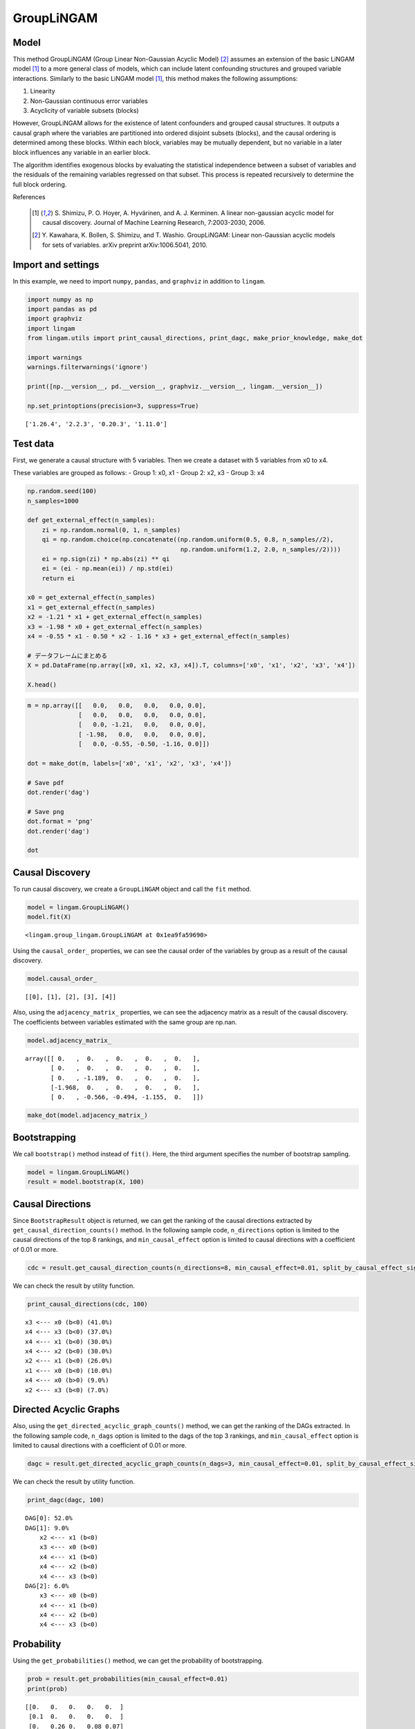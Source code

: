GroupLiNGAM
===========

Model
-------------------
This method GroupLiNGAM (Group Linear Non-Gaussian Acyclic Model) [2]_ assumes an extension of the basic LiNGAM model [1]_ to a more general class of models, which can include latent confounding structures and grouped variable interactions.
Similarly to the basic LiNGAM model [1]_, this method makes the following assumptions:

#. Linearity
#. Non-Gaussian continuous error variables
#. Acyclicity of variable subsets (blocks)

However, GroupLiNGAM allows for the existence of latent confounders and grouped causal structures. It outputs a causal graph where the variables are partitioned into ordered disjoint subsets (blocks), and the causal ordering is determined among these blocks. Within each block, variables may be mutually dependent, but no variable in a later block influences any variable in an earlier block.

The algorithm identifies exogenous blocks by evaluating the statistical independence between a subset of variables and the residuals of the remaining variables regressed on that subset. This process is repeated recursively to determine the full block ordering.

References

    .. [1] S. Shimizu, P. O. Hoyer, A. Hyvärinen, and A. J. Kerminen.
       A linear non-gaussian acyclic model for causal discovery.
       Journal of Machine Learning Research, 7:2003-2030, 2006.
    .. [2] Y. Kawahara, K. Bollen, S. Shimizu, and T. Washio.
       GroupLiNGAM: Linear non-Gaussian acyclic models for sets of variables.
       arXiv preprint arXiv:1006.5041, 2010.

Import and settings
-------------------

In this example, we need to import ``numpy``, ``pandas``, and
``graphviz`` in addition to ``lingam``.

.. code:: ipython3

    import numpy as np
    import pandas as pd
    import graphviz
    import lingam
    from lingam.utils import print_causal_directions, print_dagc, make_prior_knowledge, make_dot

    import warnings
    warnings.filterwarnings('ignore')

    print([np.__version__, pd.__version__, graphviz.__version__, lingam.__version__])

    np.set_printoptions(precision=3, suppress=True)


.. parsed-literal::

    ['1.26.4', '2.2.3', '0.20.3', '1.11.0']


Test data
---------

First, we generate a causal structure with 5 variables. Then we create a
dataset with 5 variables from x0 to x4.

These variables are grouped as follows: - Group 1: x0, x1 - Group 2: x2,
x3 - Group 3: x4

.. code:: ipython3

    np.random.seed(100)
    n_samples=1000

    def get_external_effect(n_samples):
        zi = np.random.normal(0, 1, n_samples)
        qi = np.random.choice(np.concatenate((np.random.uniform(0.5, 0.8, n_samples//2),
                                              np.random.uniform(1.2, 2.0, n_samples//2))))
        ei = np.sign(zi) * np.abs(zi) ** qi
        ei = (ei - np.mean(ei)) / np.std(ei)
        return ei

    x0 = get_external_effect(n_samples)
    x1 = get_external_effect(n_samples)
    x2 = -1.21 * x1 + get_external_effect(n_samples)
    x3 = -1.98 * x0 + get_external_effect(n_samples)
    x4 = -0.55 * x1 - 0.50 * x2 - 1.16 * x3 + get_external_effect(n_samples)

    # データフレームにまとめる
    X = pd.DataFrame(np.array([x0, x1, x2, x3, x4]).T, columns=['x0', 'x1', 'x2', 'x3', 'x4'])

    X.head()




.. raw:: html

    <div>
    <style scoped>
        .dataframe tbody tr th:only-of-type {
            vertical-align: middle;
        }

        .dataframe tbody tr th {
            vertical-align: top;
        }

        .dataframe thead th {
            text-align: right;
        }
    </style>
    <table border="1" class="dataframe">
      <thead>
        <tr style="text-align: right;">
          <th></th>
          <th>x0</th>
          <th>x1</th>
          <th>x2</th>
          <th>x3</th>
          <th>x4</th>
        </tr>
      </thead>
      <tbody>
        <tr>
          <th>0</th>
          <td>-1.608789</td>
          <td>1.230028</td>
          <td>-1.516625</td>
          <td>3.914554</td>
          <td>-6.042585</td>
        </tr>
        <tr>
          <th>1</th>
          <td>0.078166</td>
          <td>-0.040099</td>
          <td>0.073176</td>
          <td>-0.454598</td>
          <td>0.860043</td>
        </tr>
        <tr>
          <th>2</th>
          <td>0.741542</td>
          <td>-0.228636</td>
          <td>0.024761</td>
          <td>-1.807335</td>
          <td>3.379655</td>
        </tr>
        <tr>
          <th>3</th>
          <td>-0.043394</td>
          <td>0.002091</td>
          <td>0.499962</td>
          <td>0.709751</td>
          <td>-1.574337</td>
        </tr>
        <tr>
          <th>4</th>
          <td>0.549565</td>
          <td>-0.352250</td>
          <td>2.541741</td>
          <td>-0.000427</td>
          <td>-1.948394</td>
        </tr>
      </tbody>
    </table>
    </div>



.. code:: ipython3

    m = np.array([[   0.0,   0.0,   0.0,   0.0, 0.0],
                  [   0.0,   0.0,   0.0,   0.0, 0.0],
                  [   0.0, -1.21,   0.0,   0.0, 0.0],
                  [ -1.98,   0.0,   0.0,   0.0, 0.0],
                  [   0.0, -0.55, -0.50, -1.16, 0.0]])

    dot = make_dot(m, labels=['x0', 'x1', 'x2', 'x3', 'x4'])

    # Save pdf
    dot.render('dag')

    # Save png
    dot.format = 'png'
    dot.render('dag')

    dot




.. image:: ../image/group_lingam.svg



Causal Discovery
----------------

To run causal discovery, we create a ``GroupLiNGAM`` object and call the
``fit`` method.

.. code:: ipython3

    model = lingam.GroupLiNGAM()
    model.fit(X)




.. parsed-literal::

    <lingam.group_lingam.GroupLiNGAM at 0x1ea9fa59690>



Using the ``causal_order_`` properties, we can see the causal order of
the variables by group as a result of the causal discovery.

.. code:: ipython3

    model.causal_order_




.. parsed-literal::

    [[0], [1], [2], [3], [4]]



Also, using the ``adjacency_matrix_`` properties, we can see the
adjacency matrix as a result of the causal discovery. The coefficients
between variables estimated with the same group are np.nan.

.. code:: ipython3

    model.adjacency_matrix_




.. parsed-literal::

    array([[ 0.   ,  0.   ,  0.   ,  0.   ,  0.   ],
           [ 0.   ,  0.   ,  0.   ,  0.   ,  0.   ],
           [ 0.   , -1.189,  0.   ,  0.   ,  0.   ],
           [-1.968,  0.   ,  0.   ,  0.   ,  0.   ],
           [ 0.   , -0.566, -0.494, -1.155,  0.   ]])



.. code:: ipython3

    make_dot(model.adjacency_matrix_)




.. image:: ../image/group_lingam2.svg



Bootstrapping
-------------

We call ``bootstrap()`` method instead of ``fit()``. Here, the third
argument specifies the number of bootstrap sampling.

.. code:: ipython3

    model = lingam.GroupLiNGAM()
    result = model.bootstrap(X, 100)

Causal Directions
-----------------

Since ``BootstrapResult`` object is returned, we can get the ranking of
the causal directions extracted by ``get_causal_direction_counts()``
method. In the following sample code, ``n_directions`` option is limited
to the causal directions of the top 8 rankings, and
``min_causal_effect`` option is limited to causal directions with a
coefficient of 0.01 or more.

.. code:: ipython3

    cdc = result.get_causal_direction_counts(n_directions=8, min_causal_effect=0.01, split_by_causal_effect_sign=True)

We can check the result by utility function.

.. code:: ipython3

    print_causal_directions(cdc, 100)


.. parsed-literal::

    x3 <--- x0 (b<0) (41.0%)
    x4 <--- x3 (b<0) (37.0%)
    x4 <--- x1 (b<0) (30.0%)
    x4 <--- x2 (b<0) (30.0%)
    x2 <--- x1 (b<0) (26.0%)
    x1 <--- x0 (b<0) (10.0%)
    x4 <--- x0 (b>0) (9.0%)
    x2 <--- x3 (b<0) (7.0%)


Directed Acyclic Graphs
-----------------------

Also, using the ``get_directed_acyclic_graph_counts()`` method, we can
get the ranking of the DAGs extracted. In the following sample code,
``n_dags`` option is limited to the dags of the top 3 rankings, and
``min_causal_effect`` option is limited to causal directions with a
coefficient of 0.01 or more.

.. code:: ipython3

    dagc = result.get_directed_acyclic_graph_counts(n_dags=3, min_causal_effect=0.01, split_by_causal_effect_sign=True)

We can check the result by utility function.

.. code:: ipython3

    print_dagc(dagc, 100)


.. parsed-literal::

    DAG[0]: 52.0%
    DAG[1]: 9.0%
    	x2 <--- x1 (b<0)
    	x3 <--- x0 (b<0)
    	x4 <--- x1 (b<0)
    	x4 <--- x2 (b<0)
    	x4 <--- x3 (b<0)
    DAG[2]: 6.0%
    	x3 <--- x0 (b<0)
    	x4 <--- x1 (b<0)
    	x4 <--- x2 (b<0)
    	x4 <--- x3 (b<0)


Probability
-----------

Using the ``get_probabilities()`` method, we can get the probability of
bootstrapping.

.. code:: ipython3

    prob = result.get_probabilities(min_causal_effect=0.01)
    print(prob)


.. parsed-literal::

    [[0.   0.   0.   0.   0.  ]
     [0.1  0.   0.   0.   0.  ]
     [0.   0.26 0.   0.08 0.07]
     [0.41 0.   0.02 0.   0.  ]
     [0.1  0.3  0.3  0.37 0.  ]]


.. code:: ipython3

    make_dot(prob)




.. image:: ../image/group_lingam3.svg



Total Causal Effects
--------------------

Using the ``get_total_causal_effects()`` method, we can get the list of
total causal effect. The total causal effects we can get are dictionary
type variable. We can display the list nicely by assigning it to
pandas.DataFrame. Also, we have replaced the variable index with a label
below.

.. code:: ipython3

    causal_effects = result.get_total_causal_effects(min_causal_effect=0.01)

    # Assign to pandas.DataFrame for pretty display
    df = pd.DataFrame(causal_effects)
    labels = [f'x{i}' for i in range(X.shape[1])]
    df['from'] = df['from'].apply(lambda x : labels[x])
    df['to'] = df['to'].apply(lambda x : labels[x])
    df




.. raw:: html

    <div>
    <style scoped>
        .dataframe tbody tr th:only-of-type {
            vertical-align: middle;
        }

        .dataframe tbody tr th {
            vertical-align: top;
        }

        .dataframe thead th {
            text-align: right;
        }
    </style>
    <table border="1" class="dataframe">
      <thead>
        <tr style="text-align: right;">
          <th></th>
          <th>from</th>
          <th>to</th>
          <th>effect</th>
          <th>probability</th>
        </tr>
      </thead>
      <tbody>
        <tr>
          <th>0</th>
          <td>x0</td>
          <td>x3</td>
          <td>-1.962729</td>
          <td>0.41</td>
        </tr>
        <tr>
          <th>1</th>
          <td>x0</td>
          <td>x4</td>
          <td>2.274981</td>
          <td>0.41</td>
        </tr>
        <tr>
          <th>2</th>
          <td>x3</td>
          <td>x4</td>
          <td>-1.157587</td>
          <td>0.37</td>
        </tr>
        <tr>
          <th>3</th>
          <td>x2</td>
          <td>x4</td>
          <td>-0.502988</td>
          <td>0.30</td>
        </tr>
        <tr>
          <th>4</th>
          <td>x1</td>
          <td>x4</td>
          <td>-0.055790</td>
          <td>0.27</td>
        </tr>
        <tr>
          <th>5</th>
          <td>x1</td>
          <td>x2</td>
          <td>-1.194837</td>
          <td>0.26</td>
        </tr>
        <tr>
          <th>6</th>
          <td>x0</td>
          <td>x2</td>
          <td>0.098141</td>
          <td>0.11</td>
        </tr>
        <tr>
          <th>7</th>
          <td>x0</td>
          <td>x1</td>
          <td>-0.103320</td>
          <td>0.10</td>
        </tr>
        <tr>
          <th>8</th>
          <td>x3</td>
          <td>x2</td>
          <td>0.013554</td>
          <td>0.07</td>
        </tr>
        <tr>
          <th>9</th>
          <td>x4</td>
          <td>x2</td>
          <td>-0.421758</td>
          <td>0.07</td>
        </tr>
        <tr>
          <th>10</th>
          <td>x2</td>
          <td>x3</td>
          <td>0.060265</td>
          <td>0.02</td>
        </tr>
      </tbody>
    </table>
    </div>



We can easily perform sorting operations with pandas.DataFrame.

.. code:: ipython3

    df.sort_values('effect', ascending=False).head()




.. raw:: html

    <div>
    <style scoped>
        .dataframe tbody tr th:only-of-type {
            vertical-align: middle;
        }

        .dataframe tbody tr th {
            vertical-align: top;
        }

        .dataframe thead th {
            text-align: right;
        }
    </style>
    <table border="1" class="dataframe">
      <thead>
        <tr style="text-align: right;">
          <th></th>
          <th>from</th>
          <th>to</th>
          <th>effect</th>
          <th>probability</th>
        </tr>
      </thead>
      <tbody>
        <tr>
          <th>1</th>
          <td>x0</td>
          <td>x4</td>
          <td>2.274981</td>
          <td>0.41</td>
        </tr>
        <tr>
          <th>6</th>
          <td>x0</td>
          <td>x2</td>
          <td>0.098141</td>
          <td>0.11</td>
        </tr>
        <tr>
          <th>10</th>
          <td>x2</td>
          <td>x3</td>
          <td>0.060265</td>
          <td>0.02</td>
        </tr>
        <tr>
          <th>8</th>
          <td>x3</td>
          <td>x2</td>
          <td>0.013554</td>
          <td>0.07</td>
        </tr>
        <tr>
          <th>4</th>
          <td>x1</td>
          <td>x4</td>
          <td>-0.055790</td>
          <td>0.27</td>
        </tr>
      </tbody>
    </table>
    </div>



.. code:: ipython3

    df.sort_values('probability', ascending=True).head()




.. raw:: html

    <div>
    <style scoped>
        .dataframe tbody tr th:only-of-type {
            vertical-align: middle;
        }

        .dataframe tbody tr th {
            vertical-align: top;
        }

        .dataframe thead th {
            text-align: right;
        }
    </style>
    <table border="1" class="dataframe">
      <thead>
        <tr style="text-align: right;">
          <th></th>
          <th>from</th>
          <th>to</th>
          <th>effect</th>
          <th>probability</th>
        </tr>
      </thead>
      <tbody>
        <tr>
          <th>10</th>
          <td>x2</td>
          <td>x3</td>
          <td>0.060265</td>
          <td>0.02</td>
        </tr>
        <tr>
          <th>8</th>
          <td>x3</td>
          <td>x2</td>
          <td>0.013554</td>
          <td>0.07</td>
        </tr>
        <tr>
          <th>9</th>
          <td>x4</td>
          <td>x2</td>
          <td>-0.421758</td>
          <td>0.07</td>
        </tr>
        <tr>
          <th>7</th>
          <td>x0</td>
          <td>x1</td>
          <td>-0.103320</td>
          <td>0.10</td>
        </tr>
        <tr>
          <th>6</th>
          <td>x0</td>
          <td>x2</td>
          <td>0.098141</td>
          <td>0.11</td>
        </tr>
      </tbody>
    </table>
    </div>



Because it holds the raw data of the total causal effect (the original
data for calculating the median), it is possible to draw a histogram of
the values of the causal effect, as shown below.

.. code:: ipython3

    import matplotlib.pyplot as plt
    import seaborn as sns
    sns.set()
    %matplotlib inline

    from_index = 0 # index of x0
    to_index = 4 # index of x4
    plt.hist(result.total_effects_[:, to_index, from_index])




.. parsed-literal::

    (array([59.,  0.,  0.,  0.,  0.,  0.,  0.,  0.,  0., 41.]),
     array([0.   , 0.239, 0.479, 0.718, 0.958, 1.197, 1.437, 1.676, 1.916,
            2.155, 2.394]),
     <BarContainer object of 10 artists>)




.. image:: ../image/group_lingam4.png


Bootstrap Probability of Path
-----------------------------

Using the ``get_paths()`` method, we can explore all paths from any
variable to any variable and calculate the bootstrap probability for
each path. The path will be output as an array of variable indices. For
example, the array ``[3, 0, 1]`` shows the path from variable X3 through
variable X0 to variable X1.

.. code:: ipython3

    from_index = 0 # index of x0
    to_index = 4 # index of x4

    pd.DataFrame(result.get_paths(from_index, to_index))




.. raw:: html

    <div>
    <style scoped>
        .dataframe tbody tr th:only-of-type {
            vertical-align: middle;
        }

        .dataframe tbody tr th {
            vertical-align: top;
        }

        .dataframe thead th {
            text-align: right;
        }
    </style>
    <table border="1" class="dataframe">
      <thead>
        <tr style="text-align: right;">
          <th></th>
          <th>path</th>
          <th>effect</th>
          <th>probability</th>
        </tr>
      </thead>
      <tbody>
        <tr>
          <th>0</th>
          <td>[0, 3, 4]</td>
          <td>2.282423</td>
          <td>0.32</td>
        </tr>
        <tr>
          <th>1</th>
          <td>[0, 4]</td>
          <td>2.259718</td>
          <td>0.10</td>
        </tr>
        <tr>
          <th>2</th>
          <td>[0, 1, 4]</td>
          <td>0.058662</td>
          <td>0.06</td>
        </tr>
        <tr>
          <th>3</th>
          <td>[0, 1, 2, 4]</td>
          <td>-0.055391</td>
          <td>0.04</td>
        </tr>
      </tbody>
    </table>
    </div>



